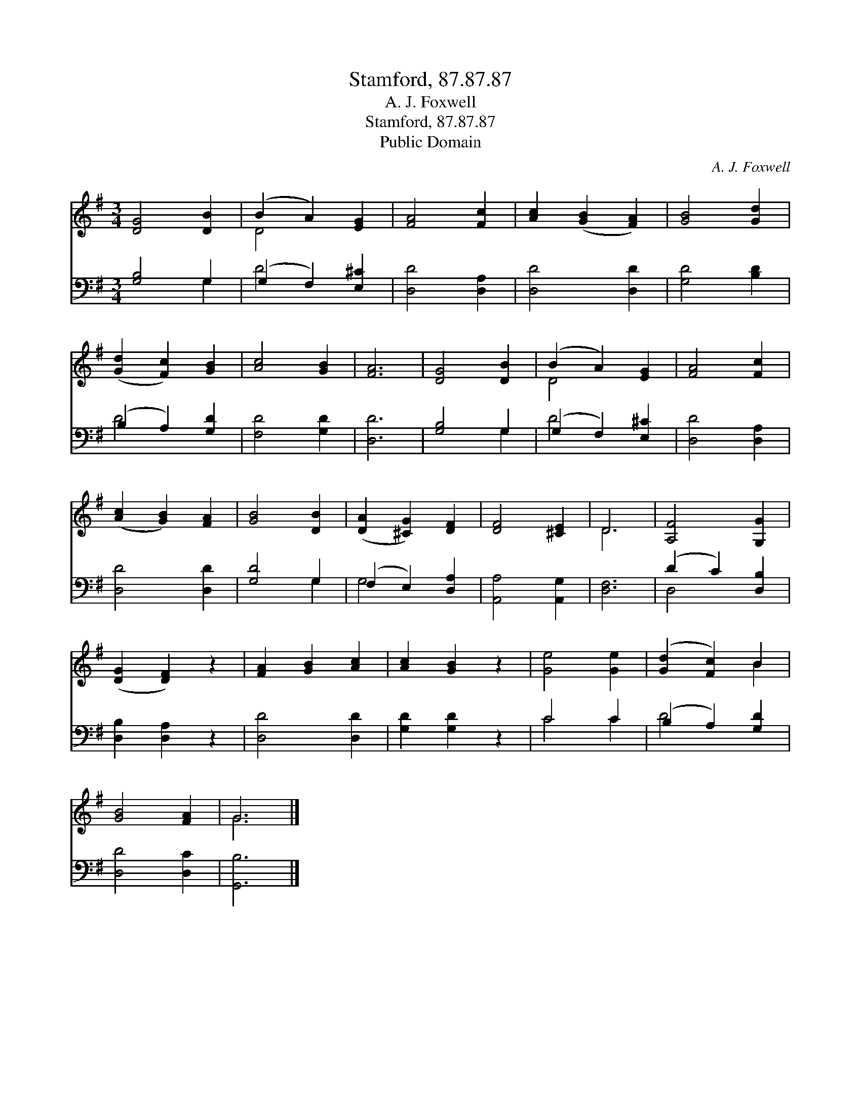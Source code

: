 X:1
T:Stamford, 87.87.87
T:A. J. Foxwell
T:Stamford, 87.87.87
T:Public Domain
C:A. J. Foxwell
Z:Public Domain
%%score ( 1 2 ) ( 3 4 )
L:1/8
M:3/4
K:G
V:1 treble 
V:2 treble 
V:3 bass 
V:4 bass 
V:1
 [DG]4 [DB]2 | (B2 A2) [EG]2 | [FA]4 [Fc]2 | [Ac]2 ([GB]2 [FA]2) | [GB]4 [Gd]2 | %5
 ([Gd]2 [Fc]2) [GB]2 | [Ac]4 [GB]2 | [FA]6 | [DG]4 [DB]2 | (B2 A2) [EG]2 | [FA]4 [Fc]2 | %11
 ([Ac]2 [GB]2) [FA]2 | [GB]4 [DB]2 | ([DA]2 [^CG]2) [DF]2 | [DF]4 [^CE]2 | D6 | [A,F]4 [G,G]2 | %17
 ([DG]2 [DF]2) z2 | [FA]2 [GB]2 [Ac]2 | [Ac]2 [GB]2 z2 | [Ge]4 [Ge]2 | ([Gd]2 [Fc]2) B2 | %22
 [GB]4 [FA]2 | G6 |] %24
V:2
 x6 | D4 x2 | x6 | x6 | x6 | x6 | x6 | x6 | x6 | D4 x2 | x6 | x6 | x6 | x6 | x6 | D6 | x6 | x6 | %18
 x6 | x6 | x6 | x4 B2 | x6 | G6 |] %24
V:3
 [G,B,]4 G,2 | (G,2 F,2) [E,^C]2 | [D,D]4 [D,A,]2 | [D,D]4 [D,D]2 | [G,D]4 [B,D]2 | %5
 (B,2 A,2) [G,D]2 | [F,D]4 [G,D]2 | [D,D]6 | [G,B,]4 G,2 | (G,2 F,2) [E,^C]2 | [D,D]4 [D,A,]2 | %11
 [D,D]4 [D,D]2 | [G,D]4 G,2 | (F,2 E,2) [D,A,]2 | [A,,A,]4 [A,,G,]2 | [D,F,]6 | (D2 C2) [D,B,]2 | %17
 [D,B,]2 [D,A,]2 z2 | [D,D]4 [D,D]2 | [G,D]2 [G,D]2 z2 | C4 C2 | (B,2 A,2) [G,D]2 | [D,D]4 [D,C]2 | %23
 [G,,B,]6 |] %24
V:4
 x4 G,2 | D4 x2 | x6 | x6 | x6 | D4 x2 | x6 | x6 | x4 G,2 | D4 x2 | x6 | x6 | x4 G,2 | G,4 x2 | %14
 x6 | x6 | D,4 x2 | x6 | x6 | x6 | C4 C2 | D4 x2 | x6 | x6 |] %24

